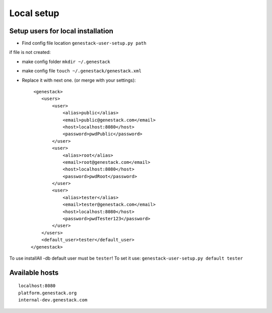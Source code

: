 Local setup
===========

Setup users for local installation
----------------------------------

- Find config file location  ``genestack-user-setup.py path``

if file is not created:

- make config folder ``mkdir ~/.genestack``

- make config file ``touch ~/.genestack/genestack.xml``

- Replace it with next one.  (or merge with your settings)::

     <genestack>
        <users>
            <user>
                <alias>public</alias>
                <email>public@genestack.com</email>
                <host>localhost:8080</host>
                <password>pwdPublic</password>
            </user>
            <user>
                <alias>root</alias>
                <email>root@genestack.com</email>
                <host>localhost:8080</host>
                <password>pwdRoot</password>
            </user>
            <user>
                <alias>tester</alias>
                <email>tester@genestack.com</email>
                <host>localhost:8080</host>
                <password>pwdTester123</password>
            </user>
        </users>
        <default_user>tester</default_user>
    </genestack>

To use installAll -db default user must be ``tester``! To set it use: ``genestack-user-setup.py default tester``


Available hosts
---------------
::

   localhost:8080
   platform.genestack.org
   internal-dev.genestack.com
